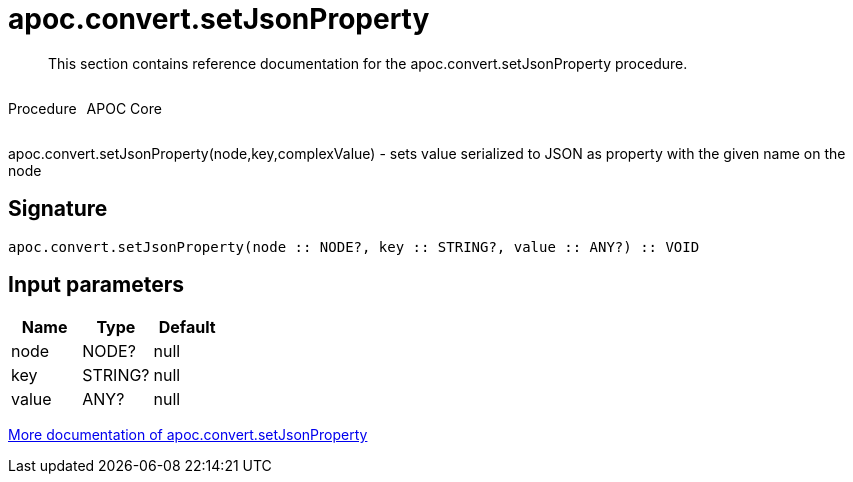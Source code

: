 ////
This file is generated by DocsTest, so don't change it!
////

= apoc.convert.setJsonProperty
:description: This section contains reference documentation for the apoc.convert.setJsonProperty procedure.

[abstract]
--
{description}
--

++++
<div style='display:flex'>
<div class='paragraph type procedure'><p>Procedure</p></div>
<div class='paragraph release core' style='margin-left:10px;'><p>APOC Core</p></div>
</div>
++++

apoc.convert.setJsonProperty(node,key,complexValue) - sets value serialized to JSON as property with the given name on the node

== Signature

[source]
----
apoc.convert.setJsonProperty(node :: NODE?, key :: STRING?, value :: ANY?) :: VOID
----

== Input parameters
[.procedures, opts=header]
|===
| Name | Type | Default 
|node|NODE?|null
|key|STRING?|null
|value|ANY?|null
|===

xref::data-structures/conversion-functions.adoc[More documentation of apoc.convert.setJsonProperty,role=more information]

